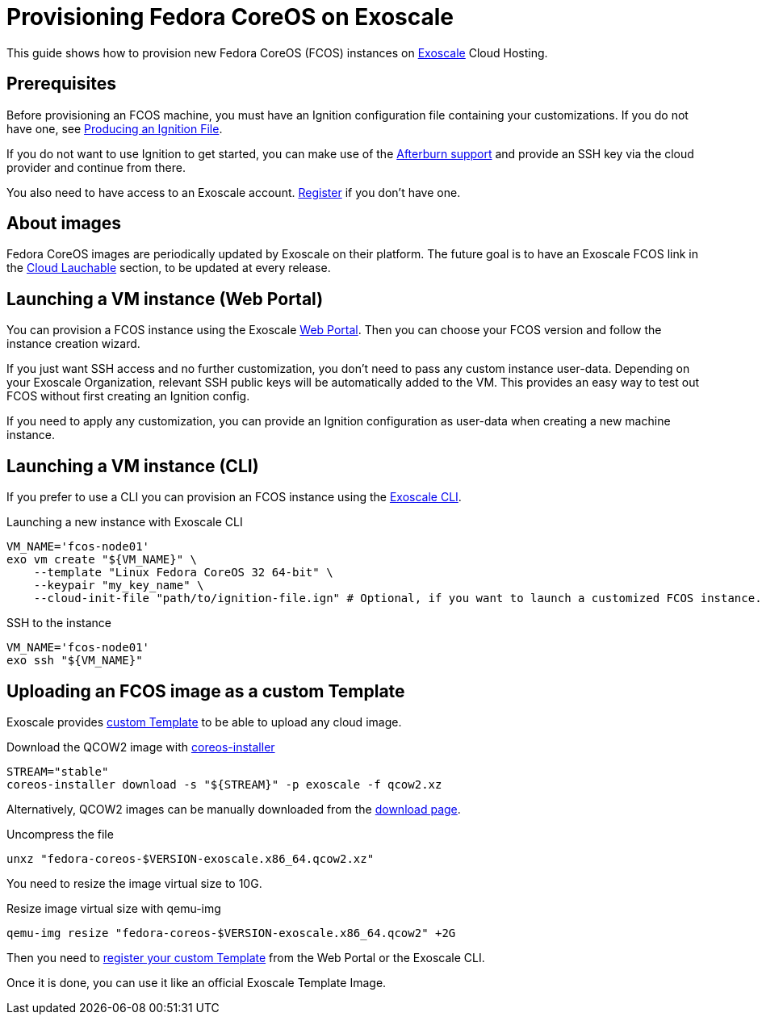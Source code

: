 = Provisioning Fedora CoreOS on Exoscale

This guide shows how to provision new Fedora CoreOS (FCOS) instances on https://exoscale.com[Exoscale] Cloud Hosting.

== Prerequisites

Before provisioning an FCOS machine, you must have an Ignition configuration file containing your customizations. If you do not have one, see xref:producing-ign.adoc[Producing an Ignition File].

If you do not want to use Ignition to get started, you can make use of the https://coreos.github.io/afterburn/platforms/[Afterburn support] and provide an SSH key via the cloud provider and continue from there.

You also need to have access to an Exoscale account. https://portal.exoscale.com/register[Register] if you don't have one.

== About images

Fedora CoreOS images are periodically updated by Exoscale on their platform. The future goal is to have an Exoscale FCOS link in the  https://getfedora.org/en/coreos/download?tab=cloud_launchable[Cloud Lauchable] section, to be updated at every release.

== Launching a VM instance (Web Portal)

You can provision a FCOS instance using the Exoscale https://portal.exoscale.com/compute/instances/add?os-group=coreos[Web Portal]. Then you can choose your FCOS version and follow the instance creation wizard.

If you just want SSH access and no further customization, you don't need to pass any custom instance user-data.
Depending on your Exoscale Organization, relevant SSH public keys will be automatically added to the VM. This provides an easy way to test out FCOS without first creating an Ignition config.

If you need to apply any customization, you can provide an Ignition configuration as user-data when creating a new machine instance.

== Launching a VM instance (CLI)

If you prefer to use a CLI you can provision an FCOS instance using the https://community.exoscale.com/documentation/tools/exoscale-command-line-interface/[Exoscale CLI].

.Launching a new instance with Exoscale CLI
[source, bash]
----
VM_NAME='fcos-node01'
exo vm create "${VM_NAME}" \
    --template "Linux Fedora CoreOS 32 64-bit" \
    --keypair "my_key_name" \
    --cloud-init-file "path/to/ignition-file.ign" # Optional, if you want to launch a customized FCOS instance.
----

.SSH to the instance
[source, bash]
----
VM_NAME='fcos-node01'
exo ssh "${VM_NAME}"
----

== Uploading an FCOS image as a custom Template

Exoscale provides https://community.exoscale.com/documentation/compute/custom-templates[custom Template] to be able to upload any cloud image.

.Download the QCOW2 image with https://github.com/coreos/coreos-installer[coreos-installer]
[source, bash]
----
STREAM="stable"
coreos-installer download -s "${STREAM}" -p exoscale -f qcow2.xz
----

Alternatively, QCOW2 images can be manually downloaded from the https://getfedora.org/coreos/download?tab=cloud_operators[download page].

.Uncompress the file
[source, bash]
----
unxz "fedora-coreos-$VERSION-exoscale.x86_64.qcow2.xz"
----

You need to resize the image virtual size to 10G.

.Resize image virtual size with qemu-img
[source, bash]
----
qemu-img resize "fedora-coreos-$VERSION-exoscale.x86_64.qcow2" +2G
----

Then you need to https://community.exoscale.com/documentation/compute/custom-templates/#register-a-custom-template[register your custom Template] from the Web Portal or the Exoscale CLI.

Once it is done, you can use it like an official Exoscale Template Image.
